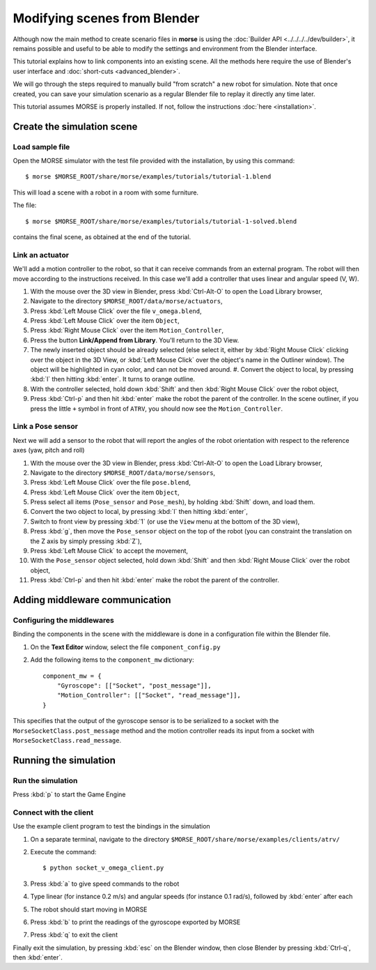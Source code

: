 Modifying scenes from Blender
=============================

Although now the main method to create scenario files in **morse** is using the
:doc:`Builder API <../../../../dev/builder>`, it remains possible and useful to
be able to modify the settings and environment from the Blender interface.

This tutorial explains how to link components into an existing scene.
All the methods here require the use of Blender's user interface and :doc:`short-cuts <advanced_blender>`.

We will go through the steps required to manually build "from scratch"
a new robot for simulation. Note that once created, you can save your simulation
scenario as a regular Blender file to replay it directly any time later.

This tutorial assumes MORSE is properly installed. If not, follow the
instructions :doc:`here <installation>`.

Create the simulation scene
-----------------------------

Load sample file
++++++++++++++++

Open the MORSE simulator with the test file provided with the installation, by using this command::

  $ morse $MORSE_ROOT/share/morse/examples/tutorials/tutorial-1.blend

This will load a scene with a robot in a room with some furniture.

The file::

  $ morse $MORSE_ROOT/share/morse/examples/tutorials/tutorial-1-solved.blend

contains the final scene, as obtained at the end of the tutorial.

Link an actuator
++++++++++++++++

We'll add a motion controller to the robot, so that it can receive commands from an external program. The robot will then move according to the instructions received. In this case we'll add a controller that uses linear and angular speed (V, W).

#. With the mouse over the 3D view in Blender, press :kbd:`Ctrl-Alt-O` to open the Load Library browser,
#. Navigate to the directory ``$MORSE_ROOT/data/morse/actuators``,
#. Press :kbd:`Left Mouse Click` over the file ``v_omega.blend``,
#. Press :kbd:`Left Mouse Click` over the item ``Object``,
#. Press :kbd:`Right Mouse Click` over the item ``Motion_Controller``,
#. Press the button **Link/Append from Library**. You'll return to the 3D View.
#. The newly inserted object should be already selected (else select it, either
   by :kbd:`Right Mouse Click` clicking over the object in the 3D View, or
   :kbd:`Left Mouse Click` over the object's name in the Outliner window). The
   object will be highlighted in cyan color, and can not be moved around.  #.
   Convert the object to local, by pressing :kbd:`l` then hitting :kbd:`enter`. It
   turns to orange outline.
#. With the controller selected, hold down :kbd:`Shift` and then :kbd:`Right Mouse Click` over the robot object,
#. Press :kbd:`Ctrl-p` and then hit :kbd:`enter` make the robot the parent of
   the controller. In the scene outliner, if you press the little ``+`` symbol in
   front of ``ATRV``, you should now see the ``Motion_Controller``.

.. _link-gyroscope-sensor:

Link a Pose sensor
++++++++++++++++++

Next we will add a sensor to the robot that will report the angles of the robot orientation with respect to the reference axes (yaw, pitch and roll)

#. With the mouse over the 3D view in Blender, press :kbd:`Ctrl-Alt-O` to open the Load Library browser,
#. Navigate to the directory ``$MORSE_ROOT/data/morse/sensors``,
#. Press :kbd:`Left Mouse Click` over the file ``pose.blend``,
#. Press :kbd:`Left Mouse Click` over the item ``Object``,
#. Press select all items (``Pose_sensor`` and ``Pose_mesh``), by holding :kbd:`Shift` down, and load them.
#. Convert the two object to local, by pressing :kbd:`l` then hitting :kbd:`enter`,
#. Switch to front view by pressing :kbd:`1` (or use the ``View`` menu at the bottom of the 3D view),
#. Press :kbd:`g`, then move the ``Pose_sensor`` object on the top of the robot (you can constraint the translation on the Z axis by simply pressing :kbd:`Z`),
#. Press :kbd:`Left Mouse Click` to accept the movement,
#. With the ``Pose_sensor`` object selected, hold down :kbd:`Shift` and then :kbd:`Right Mouse Click` over the robot object,
#. Press :kbd:`Ctrl-p` and then hit :kbd:`enter` make the robot the parent of the controller.


Adding middleware communication
-------------------------------

Configuring the middlewares
+++++++++++++++++++++++++++

Binding the components in the scene with the middleware is done in a configuration file within the Blender file.

#. On the **Text Editor** window, select the file ``component_config.py``
#. Add the following items to the ``component_mw`` dictionary::
  
    component_mw = {
        "Gyroscope": [["Socket", "post_message"]],
        "Motion_Controller": [["Socket", "read_message"]],
    }

This specifies that the output of the gyroscope sensor is to be serialized to a socket with the ``MorseSocketClass.post_message`` method and 
the motion controller reads its input from a socket with ``MorseSocketClass.read_message``.

Running the simulation
----------------------

Run the simulation
++++++++++++++++++

Press :kbd:`p` to start the Game Engine

Connect with the client
+++++++++++++++++++++++

Use the example client program to test the bindings in the simulation

#. On a separate terminal, navigate to the directory ``$MORSE_ROOT/share/morse/examples/clients/atrv/``
#. Execute the command::

    $ python socket_v_omega_client.py

#. Press :kbd:`a` to give speed commands to the robot
#. Type linear (for instance 0.2 m/s) and angular speeds (for instance 0.1 rad/s), followed by :kbd:`enter` after each
#. The robot should start moving in MORSE
#. Press :kbd:`b` to print the readings of the gyroscope exported by MORSE
#. Press :kbd:`q` to exit the client

Finally exit the simulation, by pressing :kbd:`esc` on the Blender window, then close Blender by pressing :kbd:`Ctrl-q`, then :kbd:`enter`.
